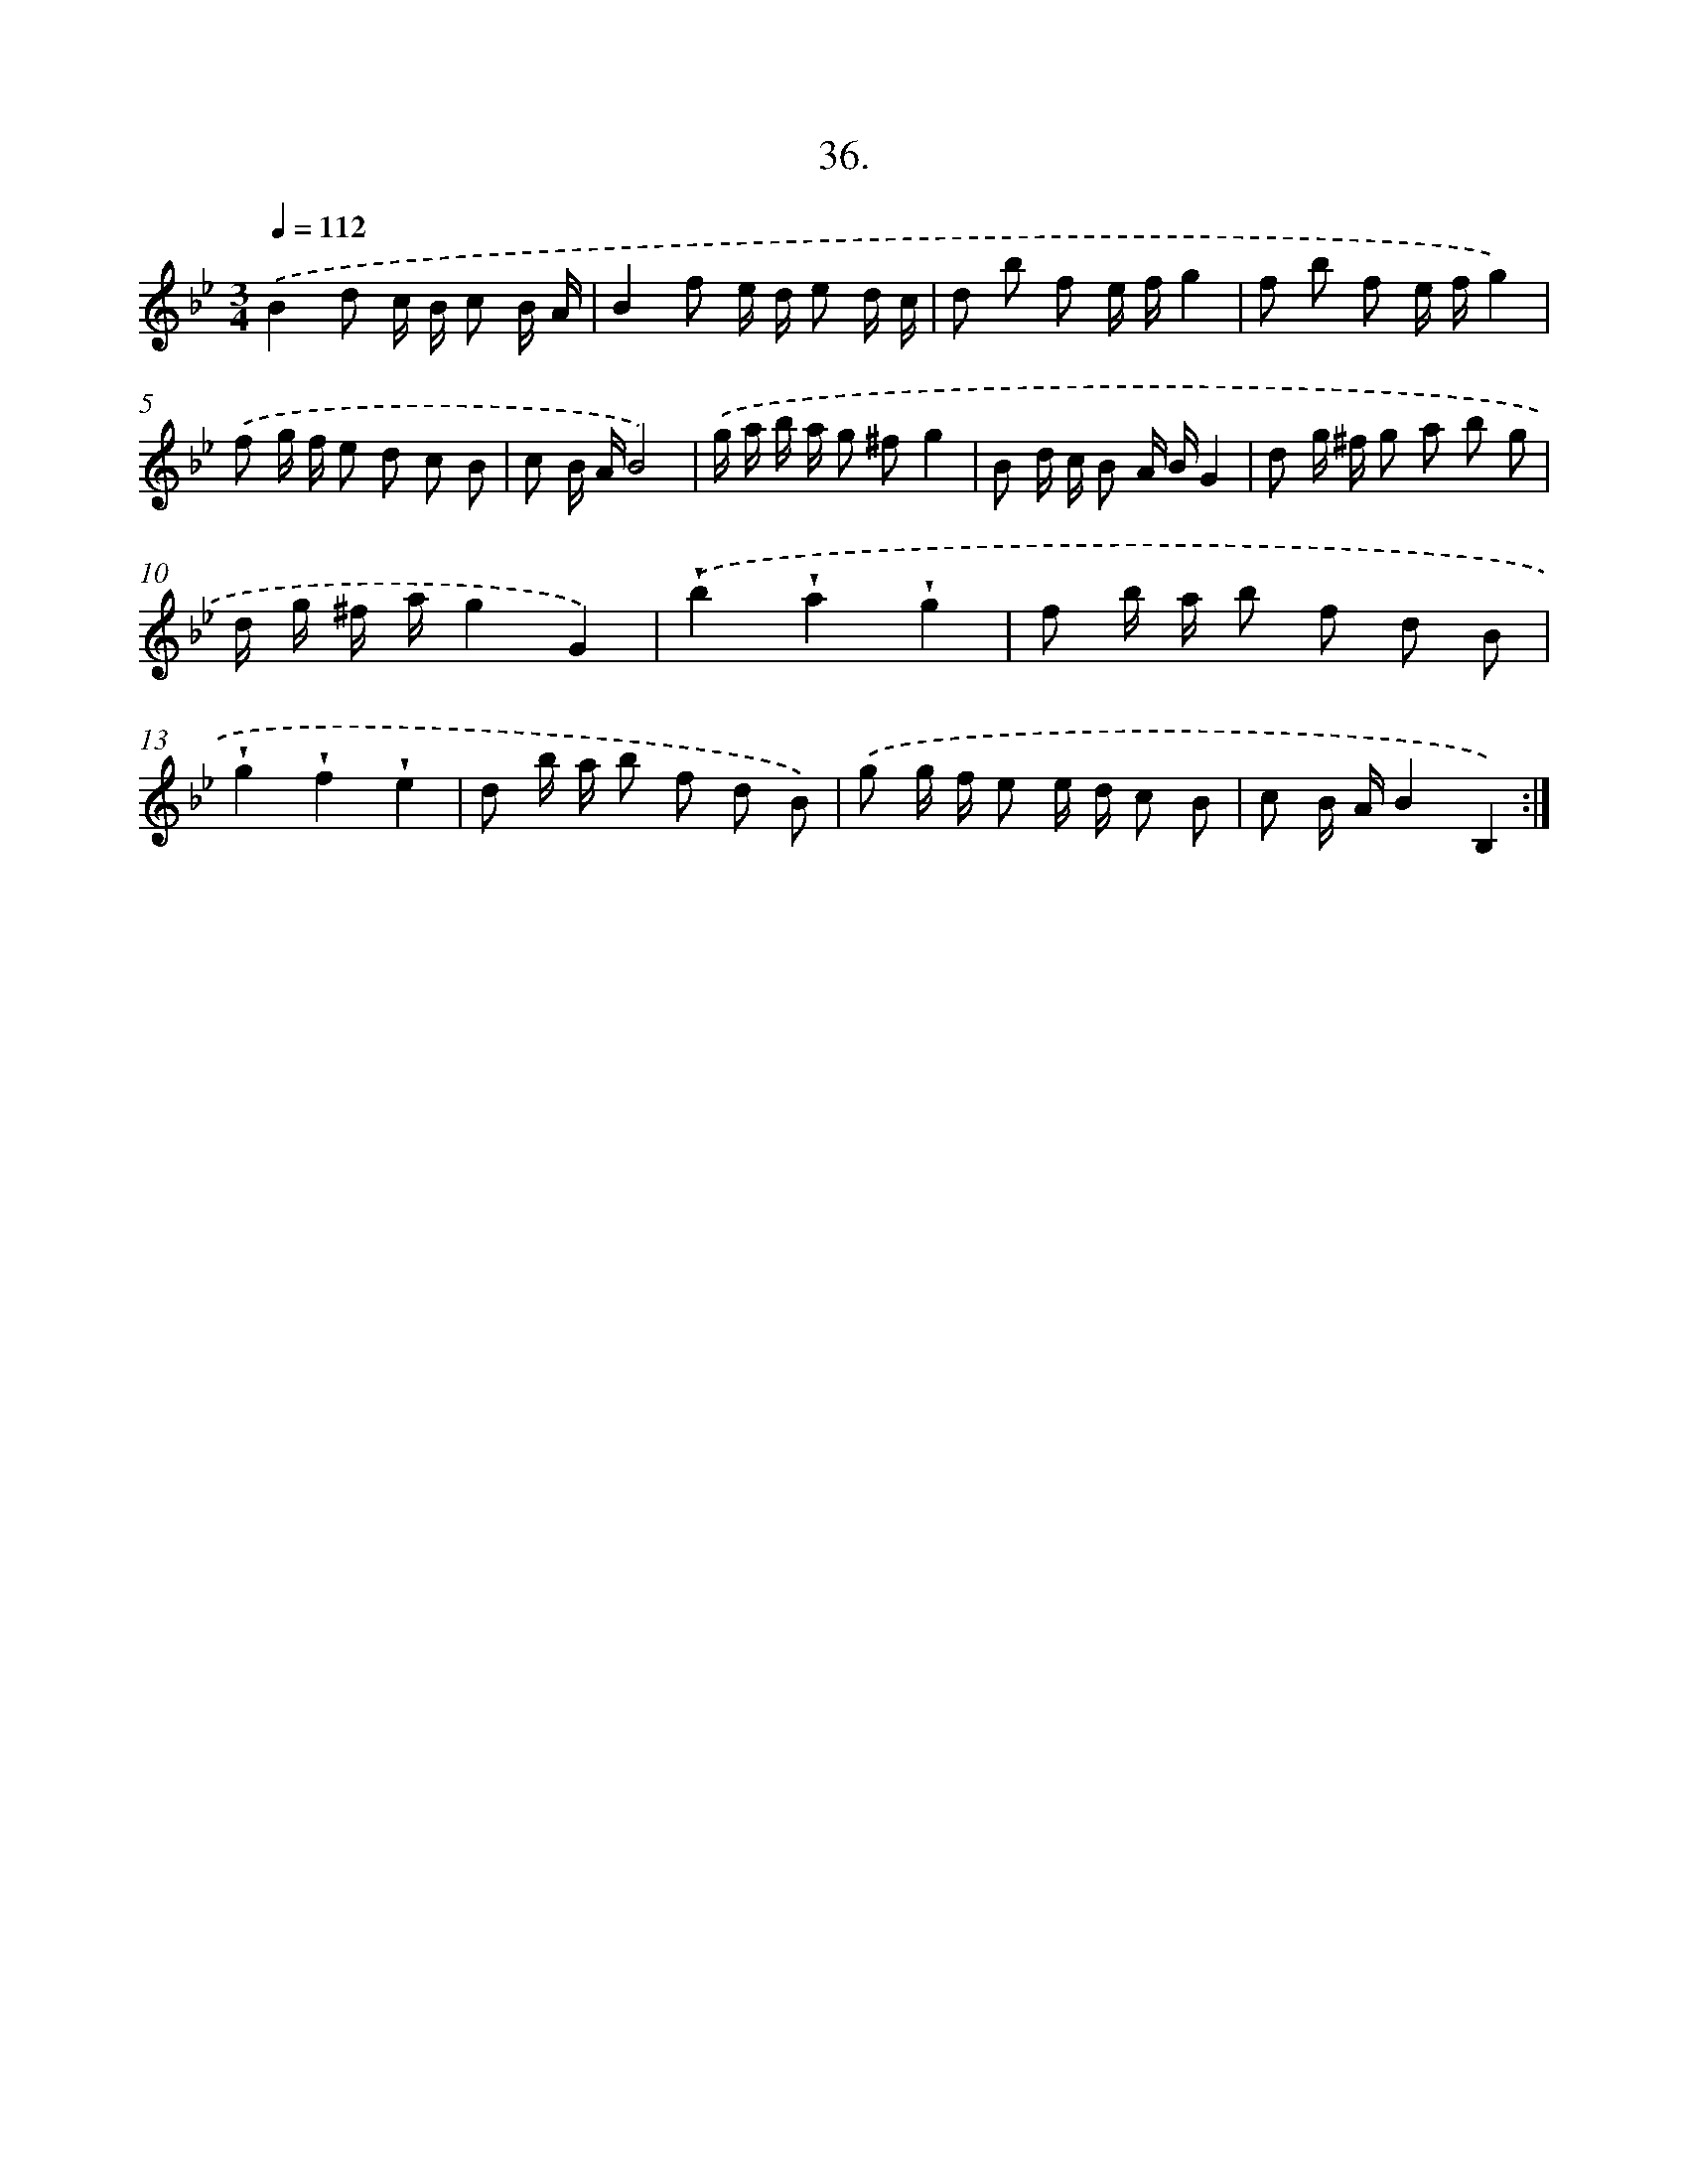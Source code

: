 X: 14354
T: 36.
%%abc-version 2.0
%%abcx-abcm2ps-target-version 5.9.1 (29 Sep 2008)
%%abc-creator hum2abc beta
%%abcx-conversion-date 2018/11/01 14:37:43
%%humdrum-veritas 1017498292
%%humdrum-veritas-data 1810462306
%%continueall 1
%%barnumbers 0
L: 1/8
M: 3/4
Q: 1/4=112
K: Bb clef=treble
.('B2d c/ B/ c B/ A/ |
B2f e/ d/ e d/ c/ |
d b f e/ f/g2 |
f b f e/ f/g2) |
.('f g/ f/ e d c B |
c B/ A/B4) |
.('g/ a/ b/ a/ g ^fg2 |
B d/ c/ B A/ B/G2 |
d g/ ^f/ g a b g |
d/ g/ ^f/ a/g2G2) |
.('!wedge!b2!wedge!a2!wedge!g2 |
f b/ a/ b f d B |
!wedge!g2!wedge!f2!wedge!e2 |
d b/ a/ b f d B) |
.('g g/ f/ e e/ d/ c B |
c B/ A/B2B,2) :|]
